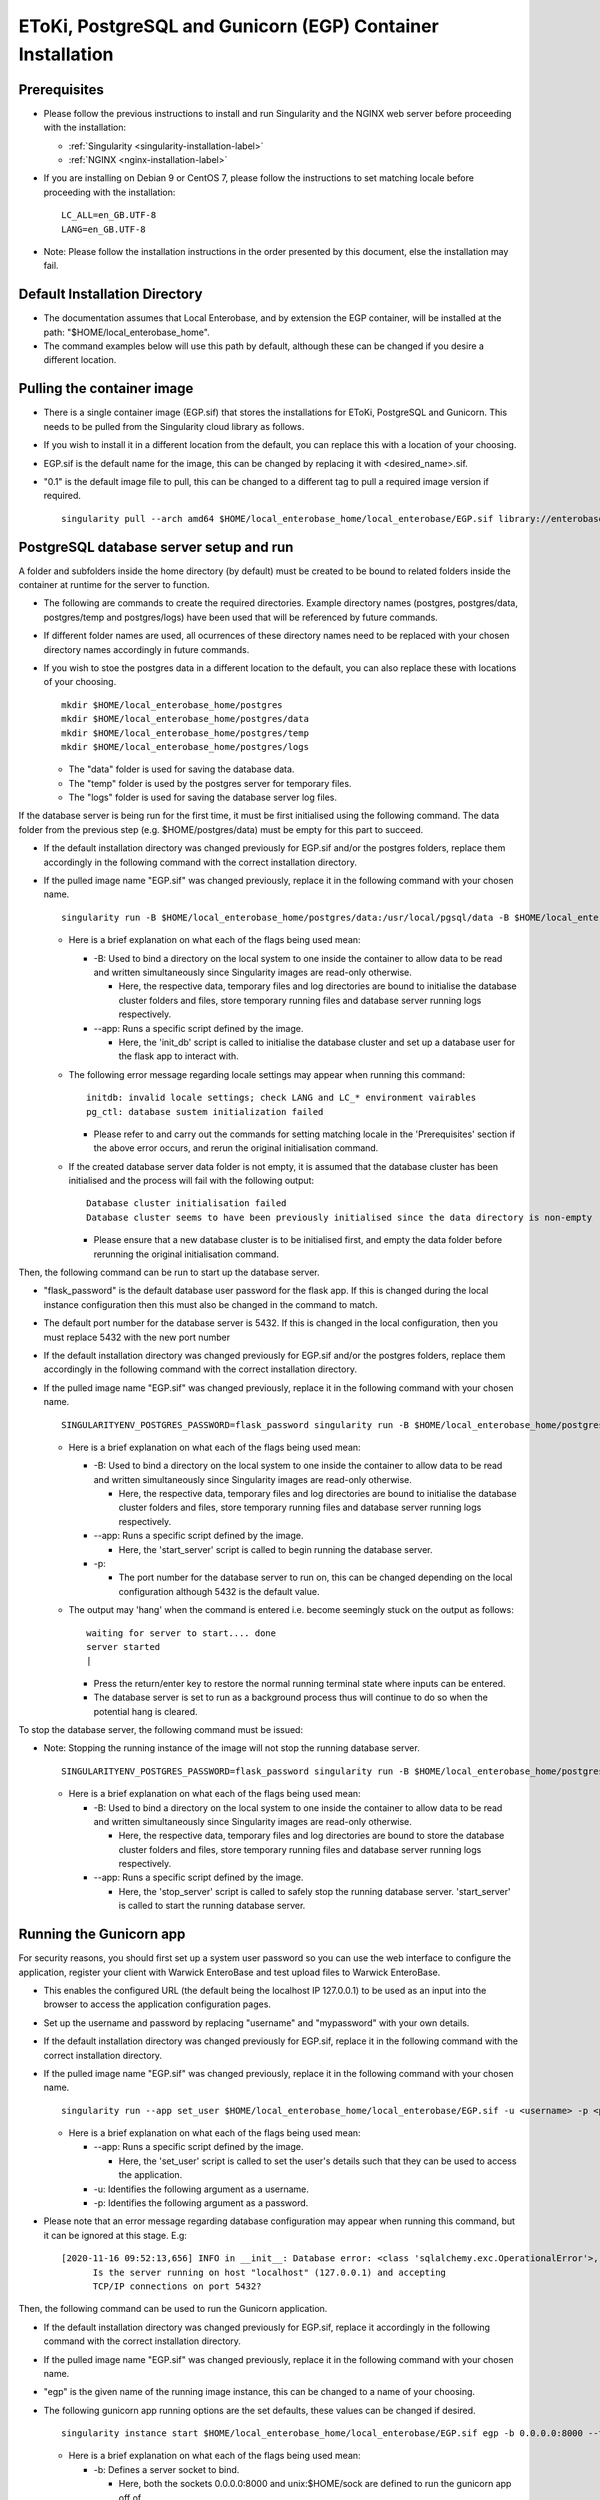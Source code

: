 EToKi, PostgreSQL and Gunicorn (EGP) Container Installation
------------------------------------------------------------

Prerequisites
==============

* Please follow the previous instructions to install and run Singularity and the NGINX web server before proceeding with the installation:

  * :ref:`Singularity <singularity-installation-label>`
  * :ref:`NGINX <nginx-installation-label>`

* If you are installing on Debian 9 or CentOS 7, please follow the instructions to set matching locale before proceeding with the installation:

  ::

    LC_ALL=en_GB.UTF-8
    LANG=en_GB.UTF-8

* Note: Please follow the installation instructions in the order presented by this document, else the installation may fail.

Default Installation Directory
===============================

* The documentation assumes that Local Enterobase, and by extension the EGP container, will be installed at the path: "$HOME/local_enterobase_home".
* The command examples below will use this path by default, although these can be changed if you desire a different location.

Pulling the container image
=============================

* There is a single container image (EGP.sif) that stores the installations for EToKi, PostgreSQL and Gunicorn. This needs to be pulled from the Singularity cloud library as follows.
* If you wish to install it in a different location from the default, you can replace this with a location of your choosing.
* EGP.sif is the default name for the image, this can be changed by replacing it with <desired_name>.sif.
* "0.1" is the default image file to pull, this can be changed to a different tag to pull a required image version if required.

  ::

    singularity pull --arch amd64 $HOME/local_enterobase_home/local_enterobase/EGP.sif library://enterobase/default/egp:0.1

PostgreSQL database server setup and run
=========================================
A folder and subfolders inside the home directory (by default) must be created to be bound to related folders inside the container at runtime for the server to function.

* The following are commands to create the required directories. Example directory names (postgres, postgres/data, postgres/temp and postgres/logs) have been used that will be referenced by future commands.
* If different folder names are used, all ocurrences of these directory names need to be replaced with your chosen directory names accordingly in future commands.
* If you wish to stoe the postgres data in a different location to the default, you can also replace these with locations of your choosing.

  ::

    mkdir $HOME/local_enterobase_home/postgres
    mkdir $HOME/local_enterobase_home/postgres/data
    mkdir $HOME/local_enterobase_home/postgres/temp
    mkdir $HOME/local_enterobase_home/postgres/logs

  * The "data" folder is used for saving the database data.
  * The "temp" folder is used by the postgres server for temporary files.
  * The "logs" folder is used for saving the database server log files.

If the database server is being run for the first time, it must be first initialised using the following command. The data folder from the previous step (e.g. $HOME/postgres/data) must be empty for this part to succeed.

* If the default installation directory was changed previously for EGP.sif and/or the postgres folders, replace them accordingly in the following command with the correct installation directory.
* If the pulled image name "EGP.sif" was changed previously, replace it in the following command with your chosen name.

  ::

    singularity run -B $HOME/local_enterobase_home/postgres/data:/usr/local/pgsql/data -B $HOME/local_enterobase_home/postgres/temp:/var/run/postgresql/ -B $HOME/local_enterobase_home/postgres/logs:/usr/local/pgsql/logs --app init_db $HOME/local_enterobase_home/local_enterobase/EGP.sif

  * Here is a brief explanation on what each of the flags being used mean:

    * -B: Used to bind a directory on the local system to one inside the container to allow data to be read and written simultaneously since Singularity images are read-only otherwise.

      * Here, the respective data, temporary files and log directories are bound to initialise the database cluster folders and files, store temporary running files and database server running logs respectively.

    * --app: Runs a specific script defined by the image.

      * Here, the 'init_db' script is called to initialise the database cluster and set up a database user for the flask app to interact with.

  * The following error message regarding locale settings may appear when running this command:

    ::

      initdb: invalid locale settings; check LANG and LC_* environment vairables
      pg_ctl: database sustem initialization failed

    * Please refer to and carry out the commands for setting matching locale in the 'Prerequisites' section if the above error occurs, and rerun the original initialisation command.

  * If the created database server data folder is not empty, it is assumed that the database cluster has been initialised and the process will fail with the following output:

    ::

      Database cluster initialisation failed
      Database cluster seems to have been previously initialised since the data directory is non-empty

    * Please ensure that a new database cluster is to be initialised first, and empty the data folder before rerunning the original initialisation command.

Then, the following command can be run to start up the database server.

* "flask_password" is the default database user password for the flask app. If this is changed during the local instance configuration then this must also be changed in the command to match.
* The default port number for the database server is 5432. If this is changed in the local configuration, then you must replace 5432 with the new port number
* If the default installation directory was changed previously for EGP.sif and/or the postgres folders, replace them accordingly in the following command with the correct installation directory.
* If the pulled image name "EGP.sif" was changed previously, replace it in the following command with your chosen name.

  ::

    SINGULARITYENV_POSTGRES_PASSWORD=flask_password singularity run -B $HOME/local_enterobase_home/postgres/data:/usr/local/pgsql/data -B $HOME/local_enterobase_home/postgres/temp:/var/run/postgresql/ -B $HOME/local_enterobase_home/postgres/logs:/usr/local/pgsql/logs --app start_server $HOME/local_enterobase_home/local_enterobase/EGP.sif -p 5432

  * Here is a brief explanation on what each of the flags being used mean:

    * -B: Used to bind a directory on the local system to one inside the container to allow data to be read and written simultaneously since Singularity images are read-only otherwise.

      * Here, the respective data, temporary files and log directories are bound to initialise the database cluster folders and files, store temporary running files and database server running logs respectively.

    * --app: Runs a specific script defined by the image.

      * Here, the 'start_server' script is called to begin running the database server.

    * -p:

      * The port number for the database server to run on, this can be changed depending on the local configuration although 5432 is the default value.

  * The output may 'hang' when the command is entered i.e. become seemingly stuck on the output as follows:

    ::

      waiting for server to start.... done
      server started
      |

    * Press the return/enter key to restore the normal running terminal state where inputs can be entered.
    * The database server is set to run as a background process thus will continue to do so when the potential hang is cleared.

To stop the database server, the following command must be issued:

* Note: Stopping the running instance of the image will not stop the running database server.

  ::

    SINGULARITYENV_POSTGRES_PASSWORD=flask_password singularity run -B $HOME/local_enterobase_home/postgres/data:/usr/local/pgsql/data -B $HOME/local_enterobase_home/postgres/temp:/var/run/postgresql/ -B $HOME/local_enterobase_home/postgres/logs:/usr/local/pgsql/logs --app stop_server $HOME/local_enterobase_home/local_enterobase/EGP.sif

  * Here is a brief explanation on what each of the flags being used mean:

    * -B: Used to bind a directory on the local system to one inside the container to allow data to be read and written simultaneously since Singularity images are read-only otherwise.

      * Here, the respective data, temporary files and log directories are bound to store the database cluster folders and files, store temporary running files and database server running logs respectively.

    * --app: Runs a specific script defined by the image.

      * Here, the 'stop_server' script is called to safely stop the running database server. 'start_server' is called to start the running database server.

Running the Gunicorn app
==========================
For security reasons, you should first set up a system user password so you can use the web interface to configure the application, register your client with Warwick EnteroBase and test upload files to Warwick EnteroBase.

* This enables the configured URL (the default being the localhost IP 127.0.0.1) to be used as an input into the browser to access the application configuration pages.
* Set up the username and password by replacing "username" and "mypassword" with your own details.
* If the default installation directory was changed previously for EGP.sif, replace it in the following command with the correct installation directory.
* If the pulled image name "EGP.sif" was changed previously, replace it in the following command with your chosen name.

  ::

    singularity run --app set_user $HOME/local_enterobase_home/local_enterobase/EGP.sif -u <username> -p <password>

  * Here is a brief explanation on what each of the flags being used mean:

    * --app: Runs a specific script defined by the image.

      * Here, the 'set_user' script is called to set the user's details such that they can be used to access the application.

    * -u: Identifies the following argument as a username.

    * -p: Identifies the following argument as a password.

* Please note that an error message regarding database configuration may appear when running this command, but it can be ignored at this stage. E.g:

  ::

    [2020-11-16 09:52:13,656] INFO in __init__: Database error: <class 'sqlalchemy.exc.OperationalError'>, error is (psycopg2.OperationalError) could not connect to server: Connection refused
  	  Is the server running on host "localhost" (127.0.0.1) and accepting
  	  TCP/IP connections on port 5432?

Then, the following command can be used to run the Gunicorn application.

* If the default installation directory was changed previously for EGP.sif, replace it accordingly in the following command with the correct installation directory.
* If the pulled image name "EGP.sif" was changed previously, replace it in the following command with your chosen name.
* "egp" is the given name of the running image instance, this can be changed to a name of your choosing.
* The following gunicorn app running options are the set defaults, these values can be changed if desired.

  ::

    singularity instance start $HOME/local_enterobase_home/local_enterobase/EGP.sif egp -b 0.0.0.0:8000 --timeout 300 --name "local_entero" --log-file=$HOME/logs/gunilog.log --bind=unix:$HOME/sock

  * Here is a brief explanation on what each of the flags being used mean:

    * -b: Defines a server socket to bind.

      * Here, both the sockets 0.0.0.0:8000 and unix:$HOME/sock are defined to run the gunicorn app off of.

    * --timeout: Specifies the time to wait for activity from silent workers before killing and restarting them.

      * Here, a 300 second (5 minute) waiting time is defined.

    * --name: The base process name.

      * Here, it is named "local_entero".

    * --log-file: The path of the log file to write errors to.

      * Here, the default home directory and log file name are used.



To be sure that the instance is running, the local admin can use the following command to list all the running Singularity instances:

::

  singularity instance list

* The output will include the running instance name "i.e. local_enterobase", it will look something like this:

+------------------------+------------+----------+----------------------------------+
| INSTANCE NAME          | PID        | IP       |IMAGE                             |
+========================+============+==========+==================================+
| egp       | 23456      |            | /home/user/local_enterobase.sif             |
+------------------------+------------+----------+----------------------------------+

* If you want to restart the system, you should stop the instance first, then run it again using the commands for applying a system configuration change below.

Redis Setup and Use
====================

A folder and subfolders inside the home directory (by default) must be created to be bound to related folders inside the container at runtime for the server to function.

* The following are commands to create the required directories. Example directory names (redis, redis/data, redis/temp and redis/logs) have been used that will be referenced by future commands.
* If different folder names are used, all ocurrences of these directory names need to be replaced with your chosen directory names accordingly in future commands.
* If you wish to stoe the redis data in a different location to the default, you can also replace these with locations of your choosing.

  ::

    mkdir $HOME/local_enterobase_home/redis
    mkdir $HOME/local_enterobase_home/redis/data
    mkdir $HOME/local_enterobase_home/redis/temp
    mkdir $HOME/local_enterobase_home/redis/logs

  * The "data" folder is used for saving the redis data.
  * The "temp" folder is used by the redis server for temporary files. If there are any pid-related errors when starting Redis such as "/var/run/redis_6379.pid exists, process is already running or crashed", delete the ".pid" file in this directory and the problem should be resolved.
  * The "logs" folder is used for saving the redis server log files.

The redis server can be run with the following command:

* If the default installation directory was changed previously for EGP.sif and/or the redis folders, replace them accordingly in the following command with the correct installation directory.
* If the pulled image name "EGP.sif" was changed previously, replace it in the following command with your chosen name.

  ::

    singularity run -B $HOME/local_enterobase_home/redis/data:/var/redis/6379 -B $HOME/local_enterobase_home/redis/temp:/var/run/ -B $HOME/local_enterobase_home/redis/logs:/var/log/redis --app start_redis $HOME/local_enterobase_home/local_enterobase/EGP.sif

  * Here is a brief explanation on what each of the flags being used mean:

    * -B: Used to bind a directory on the local system to one inside the container to allow data to be read and written simultaneously since Singularity images are read-only otherwise.

      * Here, the respective data, temporary files and log directories are bound to store the redis server folders and files, store temporary running files and redis server running logs respectively.

    * --app: Runs a specific script defined by the image.

      * Here, the 'start_redis' script is called to start running the redis server.

To check if the redis server is up and running, the following command can be run:

* If the default installation directory was changed previously for EGP.sif and/or the redis folders, replace them accordingly in the following command with the correct installation directory.
* If the pulled image name "EGP.sif" was changed previously, replace it in the following command with your chosen name.

  ::
    
    singularity run -B $HOME/local_enterobase_home/redis/data:/var/redis/6379 -B $HOME/local_enterobase_home/redis/temp:/var/run/ -B $HOME/local_enterobase_home/redis/logs:/var/log/redis --app ping_redis $HOME/local_enterobase_home/local_enterobase/EGP.sif

  * Here is a brief explanation on what each of the flags being used mean:

    * -B: Used to bind a directory on the local system to one inside the container to allow data to be read and written simultaneously since Singularity images are read-only otherwise.

      * Here, the respective data, temporary files and log directories are bound to store the redis server folders and files, store temporary running files and redis server running logs respectively.

    * --app: Runs a specific script defined by the image.

      * Here, the 'ping_redis' script is called to check if the redis server is running.

The redis server can be stopped with the following command:

* If the default installation directory was changed previously for EGP.sif and/or the redis folders, replace them accordingly in the following command with the correct installation directory.
* If the pulled image name "EGP.sif" was changed previously, replace it in the following command with your chosen name.

  ::

    singularity run -B $HOME/local_enterobase_home/redis/data:/var/redis/6379 -B $HOME/local_enterobase_home/redis/temp:/var/run/ -B $HOME/local_enterobase_home/redis/logs:/var/log/redis --app stop_redis $HOME/local_enterobase_home/local_enterobase/EGP.sif

  * Here is a brief explanation on what each of the flags being used mean:

    * -B: Used to bind a directory on the local system to one inside the container to allow data to be read and written simultaneously since Singularity images are read-only otherwise.

      * Here, the respective data, temporary files and log directories are bound to store the redis server folders and files, store temporary running files and redis server running logs respectively.

    * --app: Runs a specific script defined by the image.

      * Here, the 'stop_redis' script is called to stop running the redis server.
  

Preparing and Assembling Read Files using EToKi
================================================
A folder inside the home directory (by default) must be created to be bound to related folders inside the container at runtime to enable the correct functionality of EToKi for Local EnteroBase.

* The following is a command to create the required directories. Their names have been used as defaults and will be referenced by future commands.
* If a different folder name is used, all ocurrences of this need to be replaced with your chosen directory name accordingly in future commands.
* The default installation location is $HOME/local_enterobase_home. If you wish to install it in a different location, you can also replace this with a location of your choosing.

  ::

    mkdir $HOME/local_enterobase_home/EToKi_externals
    mkdir $HOME/local_enterobase_home/EToKi
    mkdir $HOME/local_enterobase_home/EToKi/reads
    mkdir $HOME/local_enterobase_home/EToKi/prep_out
    mkdir $HOME/local_enterobase_home/EToKi/asm_out

  * "EToKi_externals" is used for saving external files to be used by EToKi.
  * "EToKi" folder is used for saving files to be used by EToKi and store results of their preparation and assembly.
  * "EToKi/reads" is used for storing read files to be prepared and assembled.
  * "EToKi/prep_out" is used for storing the preparation results of the initial read files.
  * "EToKi/asm_out" is used to store the assembly results of the prepared read files.

* The following command must be run to copy the required configure data file (configure.ini) to the current working directory, $HOME/local_enterobase_home/EToKi is used by default.
* If the default installation directory was changed previously for EGP.sif, replace it in the following command with the correct installation directory.
* If the pulled image name "EGP.sif" was changed previously, replace it in the following command with your chosen name.

  ::

    singularity run --app cp_configure $HOME/local_enterobase_home/local_enterobase/EGP.sif

* Then, you should download the following. A suggest commands to do so is 'wget':

  * usearch software. It will be needed to submit a free licence request, you should receive an email which contains a download link.
  * Kraken database, you can download it using this link: ftp://ftp.ccb.jhu.edu/pub/data/kraken2_dbs/minikraken2_v2_8GB_201904_UPDATE.tgz

You should save both of them to the same folder e.g. $HOME/local_enterobase_home/EToKi_externals and run the following command to configure EToKi.

* If the name EToKi_externals has been changed, replace its occurrence in the following command by the new name.
* If the storage location for configure.ini has been changed, replace its path in the following command by its location.
* If the Kraken database has a different directory name other than the default "minikraken2" upon installation, you can leave it unchanged or change it to this/another appropriate name and replace its occurrence in the following command accordingly.
* If the default installation directory was changed previously for EGP.sif and/or EToki_Externals, replace them in the following command with the correct installation directory.
* If the pulled image name "EGP.sif" was changed previously, replace it in the following command with your chosen name.

  ::

    singularity run -B $HOME/local_enterobase_home/EToKi/configure.ini:/code/EToKi/modules/configure.ini -B $HOME/local_enterobase_home/EToKi_externals:/code/EToKi/local_externals --app run_etoki $HOME/local_enterobase_home/local_enterobase/EGP.sif configure --usearch /code/EToKi/local_externals/usearch11.0.667_i86linux32 --link_krakenDB /code/EToKi/local_externals/minikraken2/

  * Here is a brief explanation on what some flags being used mean:

    * -B: Used to bind a directory on the local system to one inside the container to allow data to be read and written simultaneously since Singularity images are read-only otherwise.

      * Here, the EToKi configuration file and the local externals folder storing usearch and minikraken2 are bound to enable updating the configuration paths and internally access usearch and minkraken2 respectively.

    * --app: Runs a specific script defined by the image.

      * Here, the 'run_etoki' script is called to pass in commands leading to the execution of EToKi functions, in this case it is cp_configure.

    * --usearch: Used to pass the locally downloaded usearch file to the container.

      * As /code/EToKi/local_externals is bound by the local externals folder, the internal container path that usearch is saved to can be used.

    * --link_krakenDB: Used to pass the locally downloaded Kraken database to the container.

      * As /code/EToKi/local_externals is bound by the local externals folder, the internal container path that the database directory is saved to can be used.

This is the command to prepare read files for assembly.

* If the default installation directory was changed previously for EGP.sif, replace it in the following command with the correct installation directory.
* If the pulled image name "EGP.sif" was changed previously, replace it in the following command with your chosen name.
* pe_example_1.fastq.gz, pe_example_2.fastq.gz and example_dir are example names for the read files to be prepared and the subdirectory in which to store their preparation results in. Replace these as required.

  ::

    singularity run -B $HOME/local_enterobase_home/EToKi/prep_out:/code/EToKi/prep_out -B $HOME/local_enterobase_home/EToKi/reads:/code/EToKi/reads --app run_etoki $HOME/local_enterobase_home/local_enterobase/EGP.sif prepare --pe /code/EToKi/reads/pe_example_1.fastq.gz,/code/EToKi/reads/pe_example_2.fastq.gz -p /code/EToKi/prep_out/example_dir/file_suffix

  * Here is a brief explanation on what some flags being used mean:

    * -B: Used to bind a directory on the local system to one inside the container to allow data to be read and written simultaneously since Singularity images are read-only otherwise.

      * Here, the folders for storing the read files and preparation results are bound to pass the locally stored read files to the container and receive the prepared files respectively.

    * --pe: Links one or more paired-end read files to prepare.

      * Here, 2 paired-end read files have been passed in as an example.
      * The flag --se for passing single-end read files can also be used if these are initially present.

    * -p: Links a target path to store preparation results.

      * Here, an example subdirectory within EToKi/prep_out has been passed in as an example, with 'file_suffix' being appended onto all generated filenames e.g. 'file_suffix_L1_R1.fastq.gz'

This is the command to assemble the prepared read files.

* If the default installation directory was changed previously for EGP.sif, replace it in the following command with the correct installation directory.
* If the pulled image name "EGP.sif" was changed previously, replace it in the following command with your chosen name.
* pe_example_1.fastq.gz, pe_example_2.fastq.gz and example_dir are example names for the resulting prepared read files from the previous step. Use the names of your resulting files accordingly.

  ::

    singularity run -B $HOME/local_enterobase_home/EToKi/asm_out:/code/EToKi/asm_out -B $HOME/local_enterobase_home/EToKi/prep_out:/code/EToKi/prep_out --app run_etoki $HOME/local_enterobase_home/local_enterobase/EGP.sif assemble --pe /code/EToKi/prep_out/pe_example_1.fastq.gz,/code/EToKi/prep_out/pe_example_2.fastq.gz --se /code/EToKi/prep_out/se_example_2.fastq.gz -p /code/EToKi/asm_out/example_dir/file_suffix

  * Here is a brief explanation on what some flags being used mean:

    * -B: Used to bind a directory on the local system to one inside the container to allow data to be read and written simultaneously since Singularity images are read-only otherwise.

      * Here, the folders for storing the prepared read files and assmbly results are bound to pass the prepared read files stored locally from the previous step to the container and receive the assembly results respectively.

    * --pe: Links one or more paired-end read files to assemble.

      * Here, 2 paired-end prepared read files have been passed in as an example.

    * --se: Links one or more single-end read files to prepare.

      * Here, a singular prepared read file has been passed in as an example. This is a possible result from preparing only paired-end read files.
      * This flag is optional as it depends on the initial read files and their preparation results.

    * -p: Links a target directory to store preparation results.

      * Here, an example subdirectory within EToKi/prep_out has been passed in as an example, with 'file_suffix' being appended onto all generated filenames e.g. 'file_suffix.result.fastq'

Using the application
======================

* To be able to fully use the application, you will need to:

  * Configure the database server which includes Database server URI, Database port number, Database user and Database password.
  * Register your installation with Warwick EnteroBase
  * Test uploading 100 files to Warwick EnteroBase

* The local installation configuration file is saved in your home folder (.local_configuration_file.yml), you can edit it directly using any text editor (e.g. vim) or it can be alerted using “/update_system_configuration”  link from the web interface (it will be the default main web page if the database is not configured or not configured correctly).

* The app is accessible by the provided URL/IP address, set during NGINX configuration (in the nginx_local_enterobase.conf file).

* To apply a database configuration change, the database server must be restarted using the following commands.

  ::

    SINGULARITYENV_POSTGRES_PASSWORD=flask_password singularity run -B $HOME/postgres/data:/usr/local/pgsql/data -B $HOME/postgres/temp:/var/run/postgresql/ -B $HOME/postgres/logs:/usr/local/pgsql/logs --app restart_server $HOME/local_enterobase_home/local_enterobase/EGP.sif -p 5432

* The database server restart can also be performed manually if required:

  ::

    SINGULARITYENV_POSTGRES_PASSWORD=flask_password singularity run -B $HOME/local_enterobase_home/postgres/data:/usr/local/pgsql/data -B $HOME/local_enterobase_home/postgres/temp:/var/run/postgresql/ -B $HOME/local_enterobase_home/postgres/logs:/usr/local/pgsql/logs --app stop_server $HOME/local_enterobase_home/local_enterobase/EGP.sif
    SINGULARITYENV_POSTGRES_PASSWORD=flask_password singularity run -B $HOME/local_enterobase_home/postgres/data:/usr/local/pgsql/data -B $HOME/local_enterobase_home/postgres/temp:/var/run/postgresql/ -B $HOME/local_enterobase_home/postgres/logs:/usr/local/pgsql/logs --app start_server $HOME/local_enterobase_home/local_enterobase/EGP.sif -p 5432

* To apply a system configuration change, the database server and application must be restarted using the following commands.

  ::

    singularity instance stop egp
    SINGULARITYENV_POSTGRES_PASSWORD=flask_password singularity run -B $HOME/local_enterobase_home/postgres/data:/usr/local/pgsql/data -B $HOME/local_enterobase_home/postgres/temp:/var/run/postgresql/ -B $HOME/local_enterobase_home/postgres/logs:/usr/local/pgsql/logs --app stop_server $HOME/local_enterobase_home/local_enterobase/EGP.sif
    SINGULARITYENV_POSTGRES_PASSWORD=flask_password singularity run -B $HOME/local_enterobase_home/postgres/data:/usr/local/pgsql/data -B $HOME/local_enterobase_home/postgres/temp:/var/run/postgresql/ -B $HOME/local_enterobase_home/postgres/logs:/usr/local/pgsql/logs --app start_server $HOME/local_enterobase_home/local_enterobase/EGP.sif -p 5432
    singularity instance start $HOME/local_enterobase_home/local_enterobase/EGP.sif egp

* New database users (with default SELECT, INSERT, UPDATE and DELETE permissions) can be added:

  ::

    singularity run --app create_dbuser $HOME/local_enterobase_home/local_enterobase/EGP.sif -u <username> -p <password>

  * Replace <username> and <password> with the required credentials.
  * The provided username must not already be an existing database user.

* New database users (with default SELECT, INSERT, UPDATE and DELETE permissions) can be added:

  ::

    singularity run --app change_dbuser_password $HOME/local_enterobase_home/local_enterobase/EGP.sif -u <username> -p <password>

  * Replace <username> and <password> with the required credentials.
  * The provided username must be an existing database user.
